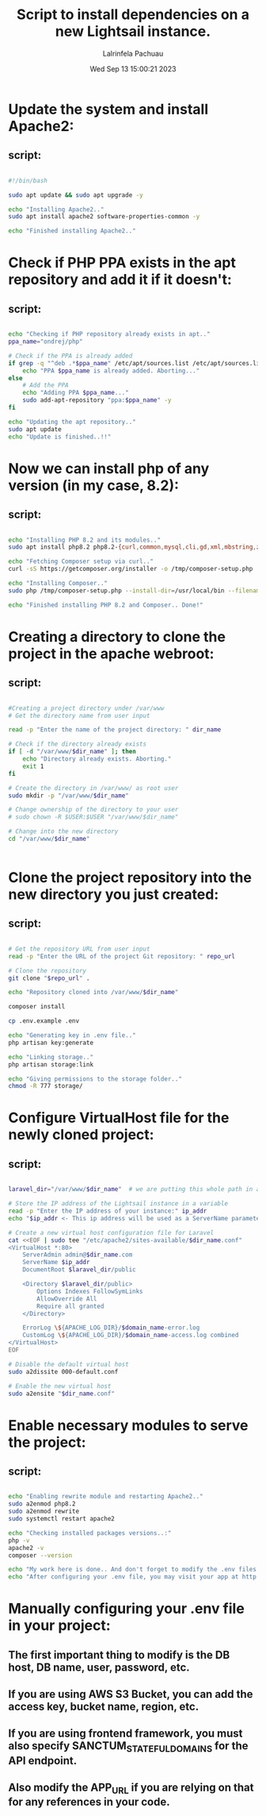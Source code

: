#+TITLE: Script to install dependencies on a new Lightsail instance.
#+DESCRIPTION: This script installs Apache2, PHP 8.2 and Composer, creating a directory for the project and clone the repository and set up Apache for web serving.
#+PROPERTY: header-agrs :tangle yes
#+AUTHOR: Lalrinfela Pachuau
#+DATE: Wed Sep 13 15:00:21 2023

* Update the system and install Apache2:
** script:
#+BEGIN_SRC bash :tangle ls-up-script.sh

#!/bin/bash

sudo apt update && sudo apt upgrade -y

echo "Installing Apache2.."
sudo apt install apache2 software-properties-common -y

echo "Finished installing Apache2.."

#+END_SRC


* Check if PHP PPA exists in the apt repository and add it if it doesn't:
** script:
#+BEGIN_SRC bash :tangle ls-up-script.sh

echo "Checking if PHP repository already exists in apt.."
ppa_name="ondrej/php"

# Check if the PPA is already added
if grep -q "^deb .*$ppa_name" /etc/apt/sources.list /etc/apt/sources.list.d/*; then
    echo "PPA $ppa_name is already added. Aborting..."
else
    # Add the PPA
    echo "Adding PPA $ppa_name..."
    sudo add-apt-repository "ppa:$ppa_name" -y
fi

echo "Updating the apt repository.."
sudo apt update
echo "Update is finished..!!"
#+END_SRC

* Now we can install php of any version (in my case, 8.2):
** script:
#+BEGIN_SRC bash :tangle ls-up-script.sh

echo "Installing PHP 8.2 and its modules.."
sudo apt install php8.2 php8.2-{curl,common,mysql,cli,gd,xml,mbstring,zip} php-json -y

echo "Fetching Composer setup via curl.."
curl -sS https://getcomposer.org/installer -o /tmp/composer-setup.php

echo "Installing Composer.."
sudo php /tmp/composer-setup.php --install-dir=/usr/local/bin --filename=composer

echo "Finished installing PHP 8.2 and Composer.. Done!"

#+END_SRC

* Creating a directory to clone the project in the apache webroot:
** script:
#+BEGIN_SRC bash :tangle ls-up-script.sh

#Creating a project directory under /var/www
# Get the directory name from user input

read -p "Enter the name of the project directory: " dir_name

# Check if the directory already exists
if [ -d "/var/www/$dir_name" ]; then
    echo "Directory already exists. Aborting."
    exit 1
fi

# Create the directory in /var/www/ as root user
sudo mkdir -p "/var/www/$dir_name"

# Change ownership of the directory to your user
# sudo chown -R $USER:$USER "/var/www/$dir_name"

# Change into the new directory
cd "/var/www/$dir_name"


#+END_SRC

* Clone the project repository into the new directory you just created:
** script:
#+BEGIN_SRC bash :tangle ls-up-script.sh

# Get the repository URL from user input
read -p "Enter the URL of the project Git repository: " repo_url

# Clone the repository
git clone "$repo_url" .

echo "Repository cloned into /var/www/$dir_name"

composer install

cp .env.example .env

echo "Generating key in .env file.."
php artisan key:generate

echo "Linking storage.."
php artisan storage:link

echo "Giving permissions to the storage folder.."
chmod -R 777 storage/

#+END_SRC

* Configure VirtualHost file for the newly cloned project:
** script:
#+BEGIN_SRC bash :tangle ls-up-script.sh

laravel_dir="/var/www/$dir_name"  # we are putting this whole path in a variable for easier reference

# Store the IP address of the Lightsail instance in a variable
read -p "Enter the IP address of your instance:" ip_addr
echo "$ip_addr <- This ip address will be used as a ServerName parameter in the VirtualHost file"

# Create a new virtual host configuration file for Laravel
cat <<EOF | sudo tee "/etc/apache2/sites-available/$dir_name.conf"
<VirtualHost *:80>
    ServerAdmin admin@$dir_name.com
    ServerName $ip_addr
    DocumentRoot $laravel_dir/public

    <Directory $laravel_dir/public>
        Options Indexes FollowSymLinks
        AllowOverride All
        Require all granted
    </Directory>

    ErrorLog \${APACHE_LOG_DIR}/$domain_name-error.log
    CustomLog \${APACHE_LOG_DIR}/$domain_name-access.log combined
</VirtualHost>
EOF

# Disable the default virtual host
sudo a2dissite 000-default.conf

# Enable the new virtual host
sudo a2ensite "$dir_name.conf"

#+END_SRC

* Enable necessary modules to serve the project:
** script:
#+BEGIN_SRC bash :tangle ls-up-script.sh

echo "Enabling rewrite module and restarting Apache2.."
sudo a2enmod php8.2
sudo a2enmod rewrite
sudo systemctl restart apache2

echo "Checking installed packages versions..:"
php -v
apache2 -v
composer --version

echo "My work here is done.. And don't forget to modify the .env files manually, I didn't do that.."
echo "After configuring your .env file, you may visit your app at http://$ip_addr"

#+END_SRC

* Manually configuring your .env file in your project:
** The first important thing to modify is the DB host, DB name, user, password, etc.
** If you are using AWS S3 Bucket, you can add the access key, bucket name, region, etc.
** If you are using frontend framework, you must also specify SANCTUM_STATEFUL_DOMAINS for the API endpoint.
** Also modify the APP_URL if you are relying on that for any references in your code.
